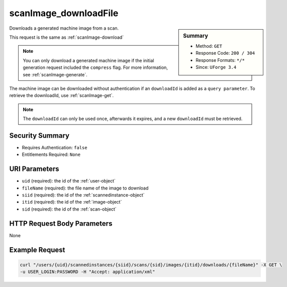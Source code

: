 .. Copyright 2016 FUJITSU LIMITED

.. _scanImage-downloadFile:

scanImage_downloadFile
----------------------

.. function:: GET /users/{uid}/scannedinstances/{siid}/scans/{sid}/images/{itid}/downloads/{fileName}

.. sidebar:: Summary

	* Method: ``GET``
	* Response Code: ``200 / 304``
	* Response Formats: ``*/*``
	* Since: ``UForge 3.4``

Downloads a generated machine image from a scan. 

This request is the same as :ref:`scanImage-download` 

.. note:: You can only download a generated machine image if the initial generation request included the ``compress`` flag.  For more information, see :ref:`scanImage-generate`. 

The machine image can be downloaded without authentication if an ``downloadId`` is added as a ``query parameter``.  To retrieve the downloadId, use :ref:`scanImage-get`. 

.. note:: The ``downloadId`` can only be used once, afterwards it expires, and a new ``downloadId`` must be retrieved.

Security Summary
~~~~~~~~~~~~~~~~

* Requires Authentication: ``false``
* Entitlements Required: ``None``

URI Parameters
~~~~~~~~~~~~~~

* ``uid`` (required): the id of the :ref:`user-object`
* ``fileName`` (required): the file name of the image to download
* ``siid`` (required): the id of the :ref:`scannedinstance-object`
* ``itid`` (required): the id of the :ref:`image-object`
* ``sid`` (required): the id of the :ref:`scan-object`

HTTP Request Body Parameters
~~~~~~~~~~~~~~~~~~~~~~~~~~~~

None

Example Request
~~~~~~~~~~~~~~~

.. code-block:: bash

	curl "/users/{uid}/scannedinstances/{siid}/scans/{sid}/images/{itid}/downloads/{fileName}" -X GET \
	-u USER_LOGIN:PASSWORD -H "Accept: application/xml"

.. seealso::

	 * :ref:`scannedinstance-object`
	 * :ref:`scan-object`
	 * :ref:`machinescaninstance-api-resources`
	 * :ref:`machinescan-api-resources`
	 * :ref:`scanImage-generate`
	 * :ref:`scanImage-getAll`
	 * :ref:`scanImage-get`
	 * :ref:`scanImage-download`
	 * :ref:`scanImageGeneration-cancel`
	 * :ref:`scanImageGenerationStatus-get`
	 * :ref:`scanImage-publish`
	 * :ref:`scanPublishedImage-get`
	 * :ref:`scanPublishedImage-delete`
	 * :ref:`scanPublishedImageStatus-get`
	 * :ref:`scanPublishedImage-cancel`
